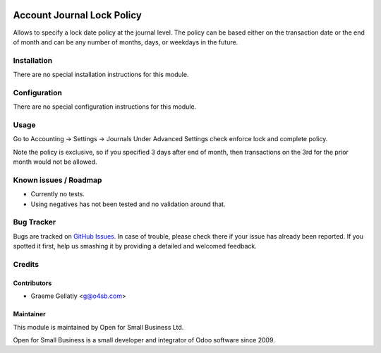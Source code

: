 .. image:: https://img.shields.io/badge/licence-AGPL--3-blue.svg
   :target: http://www.gnu.org/licenses/agpl-3.0-standalone.html
   :alt: License: AGPL-3

===========================
Account Journal Lock Policy
===========================

Allows to specify a lock date policy at the journal level.  The policy can be based
either on the transaction date or the end of month and can be any number of months,
days, or weekdays in the future.

Installation
============

There are no special installation instructions for this module.

Configuration
=============

There are no special configuration instructions for this module.

Usage
=====

Go to Accounting -> Settings -> Journals
Under Advanced Settings check enforce lock and complete policy.

Note the policy is exclusive, so if you specified 3 days after end of month, then transactions
on the 3rd for the prior month would not be allowed.

Known issues / Roadmap
======================

* Currently no tests.
* Using negatives has not been tested and no validation around that.

Bug Tracker
===========

Bugs are tracked on `GitHub Issues
<https://github.com/odoonz/account/issues>`_. In case of trouble, please
check there if your issue has already been reported. If you spotted it first,
help us smashing it by providing a detailed and welcomed feedback.

Credits
=======

Contributors
------------

* Graeme Gellatly <g@o4sb.com>

Maintainer
----------

This module is maintained by Open for Small Business Ltd.

Open for Small Business is a small developer and integrator of Odoo software since 2009.

